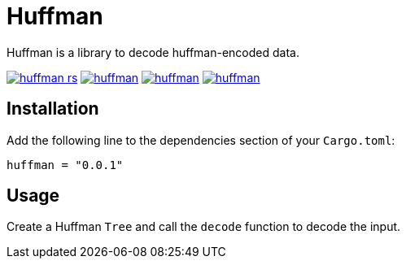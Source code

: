 = Huffman

Huffman is a library to decode huffman-encoded data.

image:https://img.shields.io/travis/antoyo/huffman-rs.svg[link="https://travis-ci.org/antoyo/huffman-rs"]
//image:https://img.shields.io/coveralls/antoyo/huffman-rs.svg[link="https://coveralls.io/github/antoyo/huffman-rs"]
image:https://img.shields.io/crates/v/huffman.svg[link="https://crates.io/crates/huffman"]
image:https://img.shields.io/crates/d/huffman.svg[link="https://crates.io/crates/huffman"]
image:https://img.shields.io/crates/l/huffman.svg[link="LICENSE"]

== Installation

Add the following line to the dependencies section of your `Cargo.toml`:

[source,bash]
----
huffman = "0.0.1"
----

== Usage

Create a Huffman `Tree` and call the `decode` function to decode the input.
